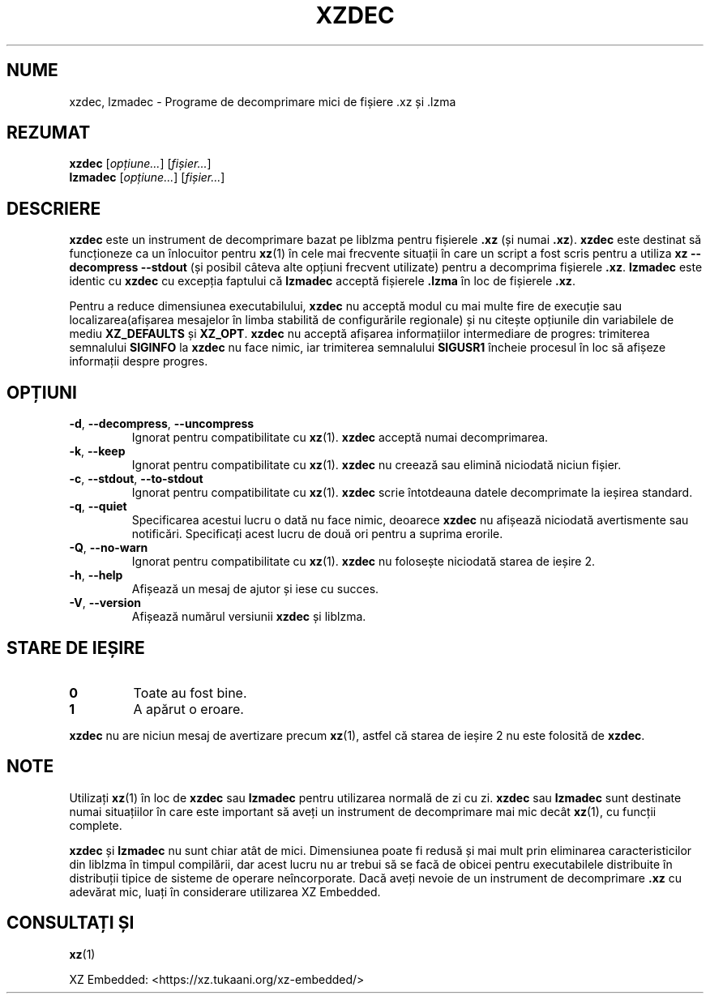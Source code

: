 .\"
.\" Author: Lasse Collin
.\"
.\" This file has been put into the public domain.
.\" You can do whatever you want with this file.
.\"
.\"*******************************************************************
.\"
.\" This file was generated with po4a. Translate the source file.
.\"
.\"*******************************************************************
.TH XZDEC 1 2024\-01\-19 Tukaani "Utilități XZ"
.SH NUME
xzdec, lzmadec \- Programe de decomprimare mici de fișiere .xz și .lzma
.SH REZUMAT
\fBxzdec\fP [\fIopțiune...\fP] [\fIfișier...\fP]
.br
\fBlzmadec\fP [\fIopțiune...\fP] [\fIfișier...\fP]
.SH DESCRIERE
\fBxzdec\fP este un instrument de decomprimare bazat pe liblzma pentru
fișierele \fB.xz\fP (și numai \fB.xz\fP).  \fBxzdec\fP este destinat să funcționeze
ca un înlocuitor pentru \fBxz\fP(1) în cele mai frecvente situații în care un
script a fost scris pentru a utiliza \fBxz \-\-decompress \-\-stdout\fP (și posibil
câteva alte opțiuni frecvent utilizate) pentru a decomprima fișierele
\&\fB.xz\fP.  \fBlzmadec\fP este identic cu \fBxzdec\fP cu excepția faptului că
\fBlzmadec\fP acceptă fișierele \fB.lzma\fP în loc de fișierele \fB.xz\fP.
.PP
Pentru a reduce dimensiunea executabilului, \fBxzdec\fP nu acceptă modul cu mai
multe fire de execuție sau localizarea(afișarea mesajelor în limba stabilită
de configurările regionale) și nu citește opțiunile din variabilele de mediu
\fBXZ_DEFAULTS\fP și \fBXZ_OPT\fP.  \fBxzdec\fP nu acceptă afișarea informațiilor
intermediare de progres: trimiterea semnalului \fBSIGINFO\fP la \fBxzdec\fP nu
face nimic, iar trimiterea semnalului \fBSIGUSR1\fP încheie procesul în loc să
afișeze informații despre progres.
.SH OPȚIUNI
.TP 
\fB\-d\fP, \fB\-\-decompress\fP, \fB\-\-uncompress\fP
Ignorat pentru compatibilitate cu \fBxz\fP(1).  \fBxzdec\fP acceptă numai
decomprimarea.
.TP 
\fB\-k\fP, \fB\-\-keep\fP
Ignorat pentru compatibilitate cu \fBxz\fP(1).  \fBxzdec\fP nu creează sau elimină
niciodată niciun fișier.
.TP 
\fB\-c\fP, \fB\-\-stdout\fP, \fB\-\-to\-stdout\fP
Ignorat pentru compatibilitate cu \fBxz\fP(1).  \fBxzdec\fP scrie întotdeauna
datele decomprimate la ieșirea standard.
.TP 
\fB\-q\fP, \fB\-\-quiet\fP
Specificarea acestui lucru o dată nu face nimic, deoarece \fBxzdec\fP nu
afișează niciodată avertismente sau notificări.  Specificați acest lucru de
două ori pentru a suprima erorile.
.TP 
\fB\-Q\fP, \fB\-\-no\-warn\fP
Ignorat pentru compatibilitate cu \fBxz\fP(1).  \fBxzdec\fP nu folosește niciodată
starea de ieșire 2.
.TP 
\fB\-h\fP, \fB\-\-help\fP
Afișează un mesaj de ajutor și iese cu succes.
.TP 
\fB\-V\fP, \fB\-\-version\fP
Afișează numărul versiunii \fBxzdec\fP și liblzma.
.SH "STARE DE IEȘIRE"
.TP 
\fB0\fP
Toate au fost bine.
.TP 
\fB1\fP
A apărut o eroare.
.PP
\fBxzdec\fP nu are niciun mesaj de avertizare precum \fBxz\fP(1), astfel că starea
de ieșire 2 nu este folosită de \fBxzdec\fP.
.SH NOTE
Utilizați \fBxz\fP(1) în loc de \fBxzdec\fP sau \fBlzmadec\fP pentru utilizarea
normală de zi cu zi.  \fBxzdec\fP sau \fBlzmadec\fP sunt destinate numai
situațiilor în care este important să aveți un instrument de decomprimare
mai mic decât \fBxz\fP(1), cu funcții complete.
.PP
\fBxzdec\fP și \fBlzmadec\fP nu sunt chiar atât de mici.  Dimensiunea poate fi
redusă și mai mult prin eliminarea caracteristicilor din liblzma în timpul
compilării, dar acest lucru nu ar trebui să se facă de obicei pentru
executabilele distribuite în distribuții tipice de sisteme de operare
neîncorporate.  Dacă aveți nevoie de un instrument de decomprimare \fB.xz\fP cu
adevărat mic, luați în considerare utilizarea XZ Embedded.
.SH "CONSULTAȚI ȘI"
\fBxz\fP(1)
.PP
XZ Embedded: <https://xz.tukaani.org/xz\-embedded/>
